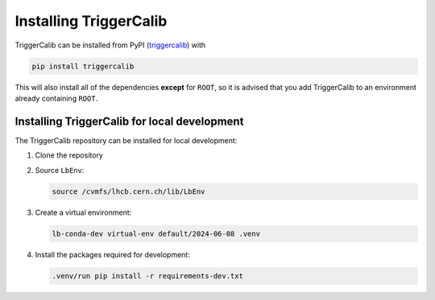 Installing TriggerCalib
=======================================================

TriggerCalib can be installed from PyPI (`triggercalib <https://pypi.org/project/triggercalib/>`_) with

.. code-block::

    pip install triggercalib

This will also install all of the dependencies **except** for ``ROOT``, so it is advised that you add TriggerCalib to an environment already containing ``ROOT``.


Installing TriggerCalib for local development
-------------------------------------------------------

The TriggerCalib repository can be installed for local development:

#. Clone the repository
#. Source ``LbEnv``:
   
   .. code-block::
    
     source /cvmfs/lhcb.cern.ch/lib/LbEnv

#. Create a virtual environment:
   
   .. code-block::
    
     lb-conda-dev virtual-env default/2024-06-08 .venv

#. Install the packages required for development:
   
   .. code-block::

     .venv/run pip install -r requirements-dev.txt
